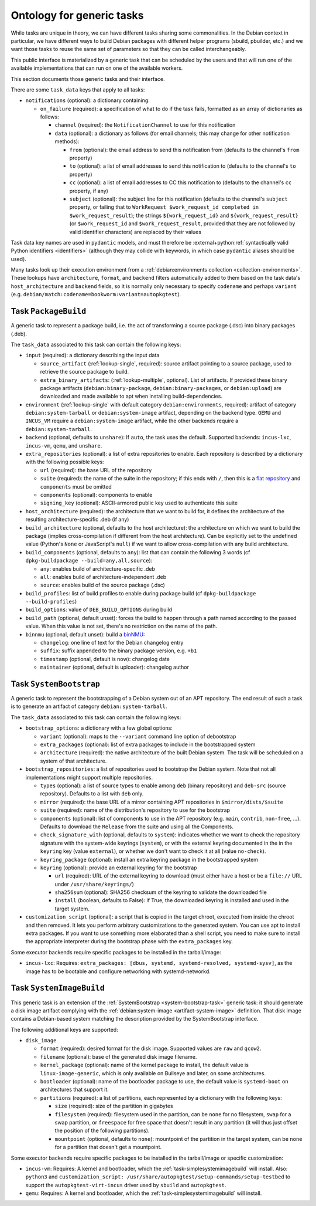 Ontology for generic tasks
==========================

While tasks are unique in theory, we can have different tasks sharing
some commonalities. In the Debian context in particular, we have different
ways to build Debian packages with different helper programs (sbuild,
pbuilder, etc.) and we want those tasks to reuse the same set of
parameters so that they can be called interchangeably.

This public interface is materialized by a generic task that can be
scheduled by the users and that will run one of the available
implementations that can run on one of the available workers.

This section documents those generic tasks and their interface.

There are some ``task_data`` keys that apply to all tasks:

* ``notifications`` (optional): a dictionary containing:

  * ``on_failure`` (required): a specification of what to do if the task
    fails, formatted as an array of dictionaries as follows:

    * ``channel`` (required): the ``NotificationChannel`` to use for this
      notification
    * ``data`` (optional): a dictionary as follows (for email channels; this
      may change for other notification methods):

      * ``from`` (optional): the email address to send this notification
	from (defaults to the channel's ``from`` property)
      * ``to`` (optional): a list of email addresses to send this
	notification to (defaults to the channel's ``to`` property)
      * ``cc`` (optional): a list of email addresses to CC this notification
	to (defaults to the channel's ``cc`` property, if any)
      * ``subject`` (optional): the subject line for this notification
	(defaults to the channel's ``subject`` property, or failing that to
	``WorkRequest $work_request_id completed in $work_request_result``);
	the strings ``${work_request_id}`` and ``${work_request_result}``
	(or ``$work_request_id`` and ``$work_request_result``, provided that
	they are not followed by valid identifier characters) are replaced
	by their values

Task data key names are used in ``pydantic`` models, and must therefore be
:external+python:ref:`syntactically valid Python identifiers <identifiers>`
(although they may collide with keywords, in which case ``pydantic`` aliases
should be used).

Many tasks look up their execution environment from a
:ref:`debian:environments collection <collection-environments>`.  These
lookups have ``architecture``, ``format``, and ``backend`` filters
automatically added to them based on the task data's ``host_architecture``
and ``backend`` fields, so it is normally only necessary to specify
``codename`` and perhaps ``variant`` (e.g.
``debian/match:codename=bookworm:variant=autopkgtest``).

.. _package-build-task:

Task ``PackageBuild``
---------------------

A generic task to represent a package build, i.e. the act of transforming
a source package (.dsc) into binary packages (.deb).

The ``task_data`` associated to this task can contain the following keys:

* ``input`` (required): a dictionary describing the input data

  * ``source_artifact`` (:ref:`lookup-single`, required): source artifact
    pointing to a source package, used to retrieve the source package to
    build.

  * ``extra_binary_artifacts``: (:ref:`lookup-multiple`, optional). List of
    artifacts.  If provided these binary package artifacts
    (``debian:binary-package``, ``debian:binary-packages``, or
    ``debian:upload``) are downloaded and made available to apt when
    installing build-dependencies.

* ``environment`` (:ref:`lookup-single` with default category
  ``debian:environments``, required):
  artifact of category ``debian:system-tarball`` or ``debian:system-image``
  artifact, depending on the backend type. ``QEMU`` and ``INCUS_VM`` require
  a ``debian:system-image`` artifact, while the other backends require a
  ``debian:system-tarball``.
* ``backend`` (optional, defaults to ``unshare``):
  If ``auto``, the task uses the default.
  Supported backends: ``incus-lxc``, ``incus-vm``, ``qemu``, and
  ``unshare``.
* ``extra_repositories`` (optional): a list of extra repositories to enable.
  Each repository is described by a dictionary with the following
  possible keys:

  * ``url`` (required): the base URL of the repository
  * ``suite`` (required): the name of the suite in the repository; if
    this ends with ``/``, then this is a `flat repository
    <https://wiki.debian.org/DebianRepository/Format#Flat_Repository_Format>`_
    and ``components`` must be omitted
  * ``components`` (optional): components to enable
  * ``signing_key`` (optional): ASCII-armored public key used to authenticate
    this suite

* ``host_architecture`` (required): the architecture that we want to build
  for, it defines the architecture of the resulting architecture-specific
  .deb (if any)
* ``build_architecture`` (optional, defaults to the host architecture):
  the architecture on which we want to build the package (implies
  cross-compilation if different from the host architecture). Can be
  explicitly set to the undefined value (Python's ``None`` or JavaScript's
  ``null``) if we want to allow cross-compilation with any build architecture.
* ``build_components`` (optional, defaults to ``any``): list that can contain
  the following 3 words (cf ``dpkg-buildpackage --build=any,all,source``):

  * ``any``: enables build of architecture-specific .deb
  * ``all``: enables build of architecture-independent .deb
  * ``source``: enables build of the source package (.dsc)
* ``build_profiles``: list of build profiles to enable during package build (cf
  ``dpkg-buildpackage --build-profiles``)

* ``build_options``: value of ``DEB_BUILD_OPTIONS`` during build
* ``build_path`` (optional, default unset): forces the build to happen
  through a path named according to the passed value. When this value
  is not set, there's no restriction on the name of the path.

* ``binnmu`` (optional, default unset): build a `binNMU
  <https://wiki.debian.org/binNMU>`_:

  * ``changelog``: one line of text for the Debian changelog entry
  * ``suffix``: suffix appended to the binary package version, e.g. ``+b1``
  * ``timestamp`` (optional, default is now): changelog date
  * ``maintainer`` (optional, default is uploader): changelog author

.. _system-bootstrap-task:

Task ``SystemBootstrap``
------------------------

A generic task to represent the bootstrapping of a Debian system out
of an APT repository. The end result of such a task is to generate
an artifact of category ``debian:system-tarball``.

The ``task_data`` associated to this task can contain the following keys:

* ``bootstrap_options``: a dictionary with a few global options:

  * ``variant`` (optional): maps to the ``--variant`` command line option
    of debootstrap
  * ``extra_packages`` (optional): list of extra packages to include in
    the bootstrapped system
  * ``architecture`` (required): the native architecture of the built
    Debian system. The task will be scheduled on a system of that
    architecture.

* ``bootstrap_repositories``: a list of repositories used to bootstrap
  the Debian system. Note that not all implementations might support
  multiple repositories.

  * ``types`` (optional): a list of source types to enable among ``deb``
    (binary repository) and ``deb-src`` (source repository).
    Defaults to a list with ``deb`` only.
  * ``mirror`` (required): the base URL of a mirror containing APT
    repositories in ``$mirror/dists/$suite``
  * ``suite`` (required): name of the distribution's repository to
    use for the bootstrap
  * ``components`` (optional): list of components to use in the APT
    repository (e.g. ``main``, ``contrib``, ``non-free``, ...). Defaults
    to download the ``Release`` from the suite and using all the Components.
  * ``check_signature_with`` (optional, defaults to ``system``): indicates
    whether we want to check the repository signature with the system-wide
    keyrings (``system``), or with the external keyring documented in the
    in the ``keyring`` key (value ``external``), or whether we don't want
    to check it at all (value ``no-check``).
  * ``keyring_package`` (optional): install an extra keyring package in
    the bootstrapped system
  * ``keyring`` (optional): provide an external keyring for the bootstrap

    * ``url`` (required): URL of the external keyring to download (must
      either have a host or be a ``file://`` URL under
      ``/usr/share/keyrings/``)
    * ``sha256sum`` (optional): SHA256 checksum of the keyring to validate
      the downloaded file
    * ``install`` (boolean, defaults to False): if True, the downloaded
      keyring is installed and used in the target system.

* ``customization_script`` (optional): a script that is copied in the
  target chroot, executed from inside the chroot and then removed. It lets
  you perform arbitrary customizations to the generated system. You can
  use apt to install extra packages. If you want to use something more
  elaborated than a shell script, you need to make sure to install the
  appropriate interpreter during the bootstrap phase with the
  ``extra_packages`` key.

Some executor backends require specific packages to be installed in the
tarball/image:

* ``incus-lxc``: Requires:
  ``extra_packages: [dbus, systemd, systemd-resolved, systemd-sysv]``,
  as the image has to be bootable and configure networking with
  systemd-networkd.

.. _system-image-build-task:

Task ``SystemImageBuild``
-------------------------

This generic task is an extension of the :ref:`SystemBootstrap
<system-bootstrap-task>` generic task: it should generate a disk image
artifact complying with the :ref:`debian:system-image
<artifact-system-image>` definition. That disk image contains a Debian-based
system matching the description provided by the SystemBootstrap interface.

The following additional keys are supported:

* ``disk_image``

  * ``format`` (required): desired format for the disk image. Supported values are ``raw``
    and ``qcow2``.

  * ``filename`` (optional): base of the generated disk image filename.

  * ``kernel_package`` (optional): name of the kernel package to install,
    the default value is ``linux-image-generic``, which is only
    available on Bullseye and later, on some architectures.

  * ``bootloader`` (optional): name of the bootloader package to use,
    the default value is ``systemd-boot`` on architectures that support
    it.

  * ``partitions`` (required): a list of partitions, each represented by a
    dictionary with the following keys:

    * ``size`` (required): size of the partition in gigabytes
    * ``filesystem`` (required): filesystem used in the partition, can be
      ``none`` for no filesystem, ``swap`` for a swap partition, or
      ``freespace`` for free space that doesn't result in any partition
      (it will thus just offset the position of the following partitions).
    * ``mountpoint`` (optional, defaults to ``none``): mountpoint of the
      partition in the target system, can be ``none`` for a partition that
      doesn't get a mountpoint.

Some executor backends require specific packages to be installed in the
tarball/image or specific customization:

* ``incus-vm``: Requires: A kernel and bootloader, which the
  :ref:`task-simplesystemimagebuild` will install.
  Also: ``python3`` and
  ``customization_script: /usr/share/autopkgtest/setup-commands/setup-testbed``
  to support the ``autopkgtest-virt-incus`` driver used by ``sbuild``
  and ``autopkgtest``.
* ``qemu``: Requires: A kernel and bootloader, which the
  :ref:`task-simplesystemimagebuild` will install.
